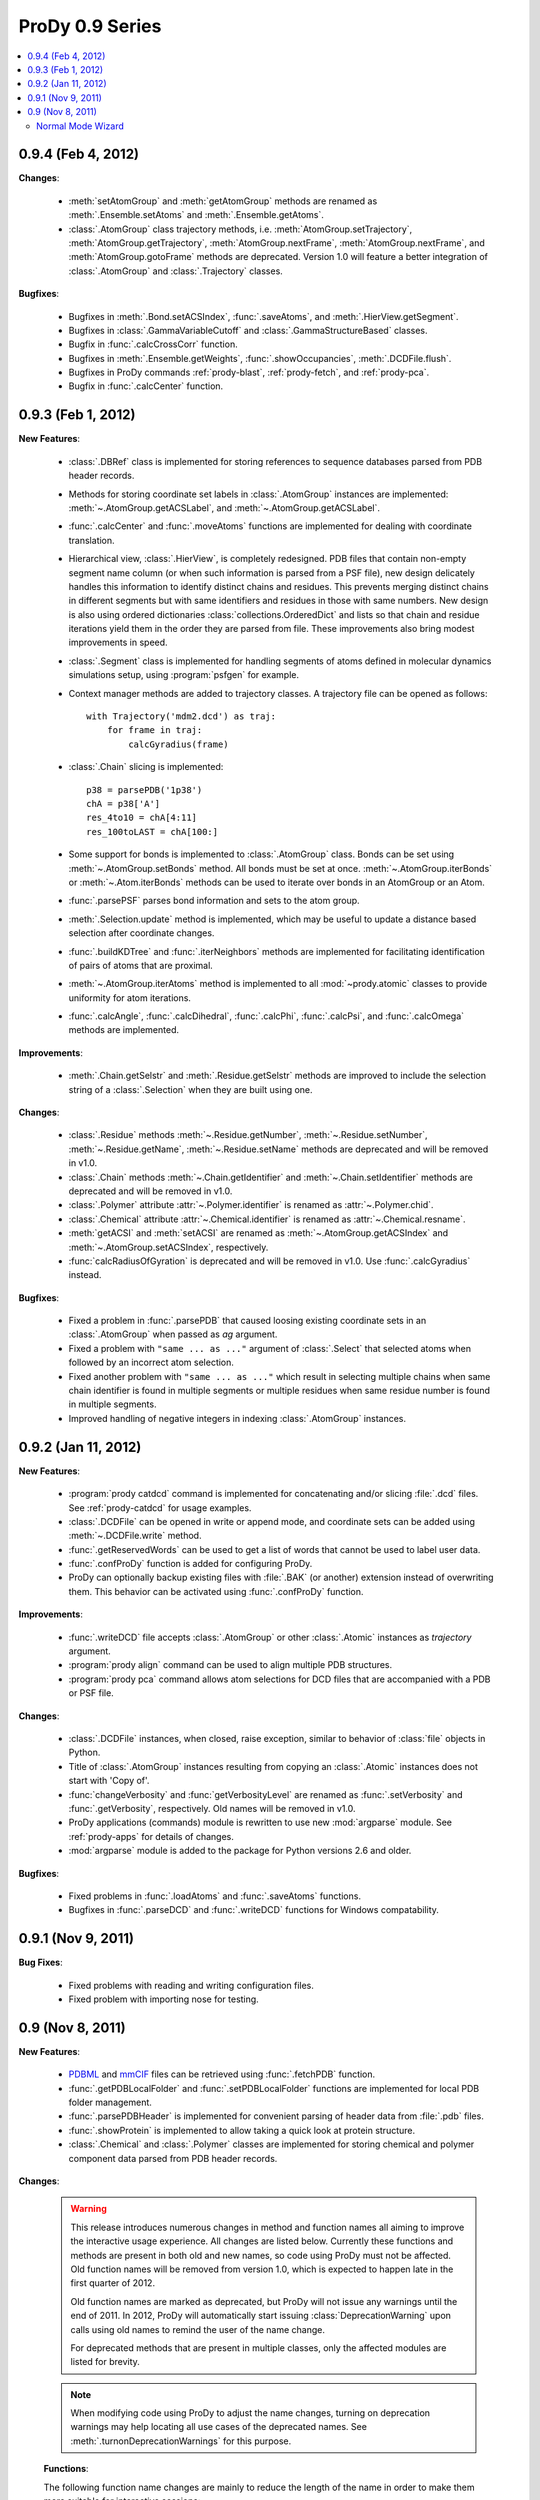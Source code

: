 ProDy 0.9 Series
===============================================================================

.. contents::
   :local:


0.9.4 (Feb 4, 2012)
-------------------------------------------------------------------------------

**Changes**:

  * :meth:`setAtomGroup` and :meth:`getAtomGroup` methods are renamed as
    :meth:`.Ensemble.setAtoms` and  :meth:`.Ensemble.getAtoms`.

  * :class:`.AtomGroup` class trajectory methods, i.e.
    :meth:`AtomGroup.setTrajectory`,
    :meth:`AtomGroup.getTrajectory`,
    :meth:`AtomGroup.nextFrame`,
    :meth:`AtomGroup.nextFrame`, and
    :meth:`AtomGroup.gotoFrame`
    methods are deprecated. Version 1.0 will feature a better integration
    of :class:`.AtomGroup` and :class:`.Trajectory` classes.


**Bugfixes**:

  * Bugfixes in :meth:`.Bond.setACSIndex`, :func:`.saveAtoms`,
    and :meth:`.HierView.getSegment`.

  * Bugfixes in :class:`.GammaVariableCutoff` and :class:`.GammaStructureBased`
    classes.

  * Bugfix in :func:`.calcCrossCorr` function.

  * Bugfixes in :meth:`.Ensemble.getWeights`, :func:`.showOccupancies`,
    :meth:`.DCDFile.flush`.

  * Bugfixes in ProDy commands :ref:`prody-blast`, :ref:`prody-fetch`, and
    :ref:`prody-pca`.

  * Bugfix in :func:`.calcCenter` function.


0.9.3 (Feb 1, 2012)
-------------------------------------------------------------------------------

**New Features**:

  * :class:`.DBRef` class is implemented for storing references
    to sequence databases parsed from PDB header records.

  * Methods for storing coordinate set labels in :class:`.AtomGroup`
    instances are implemented: :meth:`~.AtomGroup.getACSLabel`, and
    :meth:`~.AtomGroup.getACSLabel`.

  * :func:`.calcCenter` and :func:`.moveAtoms` functions
    are implemented for dealing with coordinate translation.

  * Hierarchical view, :class:`.HierView`, is completely redesigned.
    PDB files that contain non-empty segment name column (or when such
    information is parsed from a PSF file), new design delicately handles this
    information to identify distinct chains and residues.  This prevents
    merging distinct chains in different segments but with same identifiers
    and residues in those with same numbers.  New design is also using ordered
    dictionaries :class:`collections.OrderedDict` and lists so that chain and
    residue iterations yield them in the order they are parsed from file.
    These improvements also bring modest improvements in speed.

  * :class:`.Segment` class is implemented for handling segments
    of atoms defined in molecular dynamics simulations setup, using
    :program:`psfgen` for example.

  * Context manager methods are added to trajectory classes.  A trajectory
    file can be opened as follows::

      with Trajectory('mdm2.dcd') as traj:
          for frame in traj:
              calcGyradius(frame)

  * :class:`.Chain` slicing is implemented::

      p38 = parsePDB('1p38')
      chA = p38['A']
      res_4to10 = chA[4:11]
      res_100toLAST = chA[100:]

  * Some support for bonds is implemented to :class:`.AtomGroup` class.
    Bonds can be set using :meth:`~.AtomGroup.setBonds` method.  All
    bonds must be set at once.  :meth:`~.AtomGroup.iterBonds` or
    :meth:`~.Atom.iterBonds` methods can be used to iterate over bonds
    in an AtomGroup or an Atom.

  * :func:`.parsePSF` parses bond information and sets to the
    atom group.

  * :meth:`.Selection.update` method is implemented, which may be useful to
    update a distance based selection after coordinate changes.

  * :func:`.buildKDTree` and :func:`.iterNeighbors` methods
    are implemented for facilitating identification of pairs of atoms that
    are proximal.

  * :meth:`~.AtomGroup.iterAtoms` method is implemented to all
    :mod:`~prody.atomic` classes to provide uniformity for atom iterations.

  * :func:`.calcAngle`, :func:`.calcDihedral`, :func:`.calcPhi`,
    :func:`.calcPsi`, and :func:`.calcOmega` methods are implemented.

**Improvements**:

  * :meth:`.Chain.getSelstr` and :meth:`.Residue.getSelstr` methods are
    improved to include the selection string of a :class:`.Selection` when
    they are built using one.

**Changes**:

  * :class:`.Residue` methods :meth:`~.Residue.getNumber`,
    :meth:`~.Residue.setNumber`, :meth:`~.Residue.getName`,
    :meth:`~.Residue.setName` methods are deprecated and will be
    removed in v1.0.

  * :class:`.Chain` methods :meth:`~.Chain.getIdentifier` and
    :meth:`~.Chain.setIdentifier` methods are deprecated and will be
    removed in v1.0.

  * :class:`.Polymer` attribute :attr:`~.Polymer.identifier`
    is renamed as :attr:`~.Polymer.chid`.
  * :class:`.Chemical` attribute :attr:`~.Chemical.identifier`
    is renamed as :attr:`~.Chemical.resname`.

  * :meth:`getACSI` and :meth:`setACSI` are renamed as
    :meth:`~.AtomGroup.getACSIndex` and
    :meth:`~.AtomGroup.setACSIndex`, respectively.

  * :func:`calcRadiusOfGyration` is deprecated and will be removed
    in v1.0.  Use :func:`.calcGyradius` instead.


**Bugfixes**:

  * Fixed a problem in :func:`.parsePDB` that caused loosing existing
    coordinate sets in an :class:`.AtomGroup` when passed as *ag*
    argument.

  * Fixed a problem with ``"same ... as ..."`` argument of :class:`.Select`
    that selected atoms when followed by an incorrect atom selection.

  * Fixed another problem with ``"same ... as ..."`` which result in selecting
    multiple chains when same chain identifier is found in multiple segments
    or multiple residues when same residue number is found in multiple
    segments.

  * Improved handling of negative integers in indexing :class:`.AtomGroup`
    instances.


0.9.2 (Jan 11, 2012)
-------------------------------------------------------------------------------

**New Features**:

  * :program:`prody catdcd` command is implemented for concatenating and/or
    slicing :file:`.dcd` files.  See :ref:`prody-catdcd` for usage examples.

  * :class:`.DCDFile` can be opened in write or append mode, and
    coordinate sets can be added using :meth:`~.DCDFile.write` method.

  * :func:`.getReservedWords` can be used to get a list of words
    that cannot be used to label user data.

  * :func:`.confProDy` function is added for configuring ProDy.

  * ProDy can optionally backup existing files with :file:`.BAK` (or another)
    extension instead of overwriting them.  This behavior can be activated
    using :func:`.confProDy` function.

**Improvements**:

  * :func:`.writeDCD` file accepts :class:`.AtomGroup` or other
    :class:`.Atomic` instances as *trajectory* argument.

  * :program:`prody align` command can be used to align multiple PDB structures.

  * :program:`prody pca` command allows atom selections for DCD files that are
    accompanied with a PDB or PSF file.

**Changes**:

  * :class:`.DCDFile` instances, when closed, raise exception, similar
    to behavior of :class:`file` objects in Python.

  * Title of :class:`.AtomGroup` instances resulting from copying an
    :class:`.Atomic` instances does not start with 'Copy of'.

  * :func:`changeVerbosity` and :func:`getVerbosityLevel` are renamed as
    :func:`.setVerbosity` and :func:`.getVerbosity`, respectively.
    Old names will be removed in v1.0.

  * ProDy applications (commands) module is rewritten to use new
    :mod:`argparse` module. See :ref:`prody-apps` for details of changes.

  * :mod:`argparse` module is added to the package for Python versions 2.6
    and older.


**Bugfixes**:

  * Fixed problems in :func:`.loadAtoms` and :func:`.saveAtoms` functions.

  * Bugfixes in :func:`.parseDCD` and :func:`.writeDCD` functions for Windows
    compatability.


0.9.1 (Nov 9, 2011)
-------------------------------------------------------------------------------

**Bug Fixes**:

  * Fixed problems with reading and writing configuration files.
  * Fixed problem with importing nose for testing.

0.9 (Nov 8, 2011)
-------------------------------------------------------------------------------

**New Features**:

  * `PDBML <http://pdbml.pdb.org/>`_ and `mmCIF <http://mmcif.pdb.org/>`_ files
    can be retrieved using :func:`.fetchPDB` function.

  * :func:`.getPDBLocalFolder` and :func:`.setPDBLocalFolder` functions are
    implemented for local PDB folder management.

  * :func:`.parsePDBHeader` is implemented for convenient parsing of
    header data from :file:`.pdb` files.

  * :func:`.showProtein` is implemented to allow taking a quick look
    at protein structure.

  * :class:`.Chemical` and :class:`.Polymer` classes are implemented for
    storing chemical and polymer component data parsed from PDB header records.


**Changes**:

  .. warning::  This release introduces numerous changes in method and function
     names all aiming to improve the interactive usage experience.  All changes
     are listed below.  Currently these functions and methods are present in
     both old and new names, so code using ProDy must not be affected.  Old
     function names will be removed from version 1.0, which is expected to
     happen late in the first quarter of 2012.

     Old function names are marked as deprecated, but ProDy will not issue any
     warnings until the end of 2011.  In 2012, ProDy will automatically start
     issuing :class:`DeprecationWarning` upon calls using old names to remind
     the user of the name change.

     For deprecated methods that are present in multiple classes, only the
     affected modules are listed for brevity.

  .. note::  When modifying code using ProDy to adjust the name changes,
     turning on deprecation warnings may help locating all use cases of the
     deprecated names.  See :meth:`.turnonDeprecationWarnings` for this
     purpose.

  **Functions**:

  The following function name changes are mainly to reduce the length of the
  name in order to make them more suitable for interactive sessions:

  ========================================  =====================================
  Old name                                  New name
  ========================================  =====================================
  :func:`applyBiomolecularTransformations`  :func:`.buildBiomolecules`
  :func:`assignSecondaryStructure`          :func:`.assignSecstr`
  :func:`scanPerturbationResponse`          :func:`.calcPerturbResponse`
  :func:`calcCrossCorrelations`             :func:`.calcCrossCorr`
  :func:`calcCumulativeOverlap`             :func:`.calcCumulOverlap`
  :func:`calcCovarianceOverlap`             :func:`.calcCovOverlap`
  :func:`showFractOfVariances`              :func:`.showFractVars`
  :func:`showCumFractOfVariances`           :func:`.showCumulFractVars`
  :func:`showCrossCorrelations`             :func:`.showCrossCorr`
  :func:`showCumulativeOverlap`             :func:`.showCumulOverlap`
  :func:`deform`                            :func:`.deformAtoms`
  :func:`calcSumOfWeights`                  :func:`.calcOccupancies`
  :func:`showSumOfWeights`                  :func:`.showOccupancies`
  :func:`trimEnsemble`                      :func:`.trimPDBEnsemble`
  :func:`getKeywordResidueNames`            :func:`.getKeywordResnames`
  :func:`setKeywordResidueNames`            :func:`.setKeywordResnames`
  :func:`getPairwiseAlignmentMethod`        :func:`.getAlignmentMethod`
  :func:`setPairwiseAlignmentMethod`        :func:`.setAlignmentMethod`
  :func:`getPairwiseMatchScore`             :func:`.getMatchScore`
  :func:`setPairwiseMatchScore`             :func:`.setMatchScore`
  :func:`getPairwiseMismatchScore`          :func:`.getMismatchScore`
  :func:`setPairwiseMismatchScore`          :func:`.setMismatchScore`
  :func:`getPairwiseGapOpeningPenalty`      :func:`.getGapPenalty`
  :func:`setPairwiseGapOpeningPenalty`      :func:`.setGapPenalty`
  :func:`getPairwiseGapExtensionPenalty`    :func:`.getGapExtPenalty`
  :func:`setPairwiseGapExtensionPenalty`    :func:`.setGapExtPenalty`
  ========================================  =====================================

  **Coordinate methods**:

  All :meth:`getCoordinates` and :meth:`setCoordinates` methods in
  :mod:`~prody.atomic` and :mod:`~prody.ensemble` classes are renamed as
  :meth:`getCoords` and :meth:`setCoords`, respectively.

  ``getNumOf`` **methods**:

  All method names starting with ``getNumOf`` now start with ``num``.  This
  change brings two advantages: method names (i) are considerably shorter,
  and (ii) do not suggest that there might also be corresponding ``set``
  methods.

  ============================  ====================  =========================
  Old name                      New name              Affected modules
  ============================  ====================  =========================
  :meth:`getNumOfAtoms`         :meth:`numAtoms`      :mod:`~prody.atomic`,
                                                      :mod:`~prody.ensemble`,
                                                      :mod:`.dynamics`
  :meth:`getNumOfChains`        :meth:`numChains`     :mod:`~prody.atomic`
  :meth:`getNumOfConfs`         :meth:`numConfs`      :mod:`~prody.ensemble`
  :meth:`getNumOfCoordsets`     :meth:`numCoordsets`  :mod:`~prody.atomic`,
                                                      :mod:`~prody.ensemble`
  :meth:`getNumOfDegOfFreedom`  :meth:`numDOF`        :mod:`.dynamics`
  :meth:`getNumOfFixed`         :meth:`numFixed`      :mod:`~prody.ensemble`
  :meth:`getNumOfFrames`        :meth:`numFrames`     :mod:`~prody.ensemble`
  :meth:`getNumOfResidues`      :meth:`numResidues`   :mod:`~prody.atomic`
  :meth:`getNumOfMapped`        :meth:`numMapped`     :mod:`~prody.atomic`
  :meth:`getNumOfModes`         :meth:`numModes`      :mod:`.dynamics`
  :meth:`getNumOfSelected`      :meth:`numSelected`   :mod:`~prody.ensemble`
  :meth:`getNumOfUnmapped`      :meth:`numUnmapped`   :mod:`~prody.atomic`
  ============================  ====================  =========================

  ``getName`` **method**:

  :meth:`getName` methods are renamed as :meth:`getTitle` to avoid confusions
  that might arise from changes in :mod:`~prody.atomic` method names listed
  below.  All classes in :mod:`~prody.atomic`, :mod:`~prody.ensemble`, and
  :mod:`~prody.dynamics` are affected from this change.

  In line with this change, :func:`.parsePDB` and
  :func:`.parsePQR` *name* arguments are changed to *title*, but
  *name* argument will also work until release 1.0.

  This name change conflicted with :meth:`.DCDFile.getTitle` method.
  The conflict is resolved in favor of the general :meth:`getTitle` method.
  An alternative method will be implemented to handle title strings in
  :file:`DCD` files.

  ``get/set`` **methods of atomic classes**:

  Names of ``get`` and ``set`` methods allowing access to atomic data are all
  shortened as follows:

  ===========================  =======================
  Old name                     New name
  ===========================  =======================
  :meth:`getAtomNames`         :meth:`getNames`
  :meth:`getAtomTypes`         :meth:`getTypes`
  :meth:`getAltLocIndicators`  :meth:`getAltlocs`
  :meth:`getAnisoTempFactors`  :meth:`getAnisos`
  :meth:`getAnisoStdDevs`      :meth:`getAnistds`
  :meth:`getChainIdentifiers`  :meth:`getChains`
  :meth:`getElementSymbols`    :meth:`getElements`
  :meth:`getHeteroFlags`       :meth:`getHeteros`
  :meth:`getInsertionCodes`    :meth:`getIcodes`
  :meth:`getResidueNames`      :meth:`getResnames`
  :meth:`getResidueNumbers`    :meth:`getResnums`
  :meth:`getSecondaryStrs`     :meth:`getSecstrs`
  :meth:`getSegmentNames`      :meth:`getSegnames`
  :meth:`getSerialNumbers`     :meth:`getSerials`
  :meth:`getTempFactors`         :meth:`getBetas`
  ===========================  =======================

  This change affects all :mod:`~prody.atomic` classes,
  :class:`.AtomGroup`, :class:`.Atom`, :class:`.Chain`,
  :class:`.Residue`, :class:`.Selection` and
  :class:`.AtomMap`.


  **Other changes in atomic methods**:

  * :meth:`getSelectionString` renamed as :meth:`getSelstr`

  Methods handling user data (which was previously called attribute) are
  renamed as follows:

  ====================  =======================
  Old name              New name
  ====================  =======================
  :meth:`getAttribute`  :meth:`getData`
  :meth:`getAttrNames`  :meth:`getDataLabels`
  :meth:`getAttrType`   :meth:`getDataType`
  :meth:`delAttribute`  :meth:`delData`
  :meth:`isAttribute`     :meth:`isData`
  :meth:`setAttribute`  :meth:`setData`
  ====================  =======================

  **To be removed**:

  Finally, the following methods will be removed, but other suitable methods
  are overloaded to perform their action:

  * removed :meth:`AtomGroup.getBySerialRange`, overloaded
    :meth:`.AtomGroup.getBySerial`
  * removed :func:`.getProteinResidueNames`, overloaded
    :func:`.getKeywordResnames`
  * removed :func:`.setProteinResidueNames`, overloaded
    :func:`.setKeywordResnames`


**Scripts**:

  The way ProDy scripts work has changed. See :ref:`prody-apps` for details.
  Using older scripts will start issuing deprecation warnings in 2012.

**Bug Fixes**:

  * Bugs in :func:`.execDSSP` and :func:`.execSTRIDE` functions that caused
    exceptions when compressed files were passed is fixed.

  * A problem in scripts for PCA of DCD files is fixed.


Normal Mode Wizard
^^^^^^^^^^^^^^^^^^

Development of NMWiz is finalized and it will not be distributed in the ProDy
installation package anymore.  See :ref:`nmwiz` pages for instructions on
installing it.